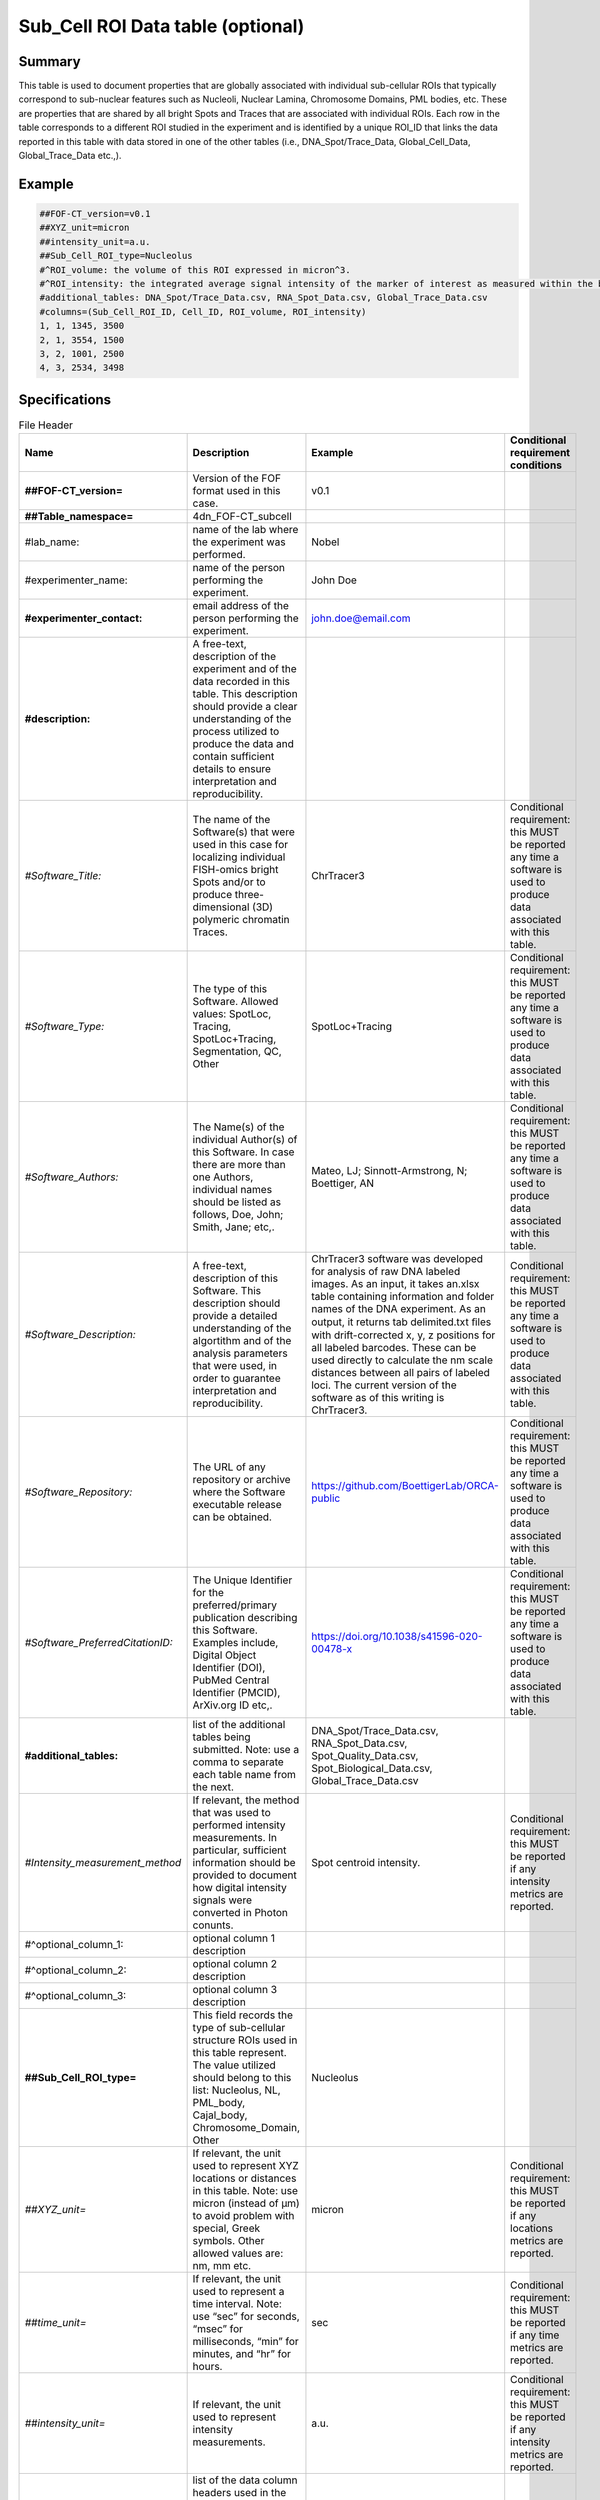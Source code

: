 Sub_Cell ROI Data table (optional)
----------------------------------

Summary
~~~~~~~

This table is used to document properties that are globally associated
with individual sub-cellular ROIs that typically correspond to
sub-nuclear features such as Nucleoli, Nuclear Lamina, Chromosome
Domains, PML bodies, etc. These are properties that are shared by all
bright Spots and Traces that are associated with individual ROIs. Each
row in the table corresponds to a different ROI studied in the
experiment and is identified by a unique ROI_ID that links the data
reported in this table with data stored in one of the other tables
(i.e., DNA_Spot/Trace_Data, Global_Cell_Data, Global_Trace_Data etc.,).

Example
~~~~~~~

.. code::

  ##FOF-CT_version=v0.1
  ##XYZ_unit=micron
  ##intensity_unit=a.u.
  ##Sub_Cell_ROI_type=Nucleolus
  #^ROI_volume: the volume of this ROI expressed in micron^3.
  #^ROI_intensity: the integrated average signal intensity of the marker of interest as measured within the boundaries of this ROI.
  #additional_tables: DNA_Spot/Trace_Data.csv, RNA_Spot_Data.csv, Global_Trace_Data.csv
  #columns=(Sub_Cell_ROI_ID, Cell_ID, ROI_volume, ROI_intensity)
  1, 1, 1345, 3500
  2, 1, 3554, 1500
  3, 2, 1001, 2500
  4, 3, 2534, 3498

Specifications
~~~~~~~~~~~~~~

.. list-table:: File Header
  :header-rows: 1

  * - Name
    - Description
    - Example
    - Conditional requirement conditions
  * - **##FOF-CT_version=**
    - Version of the FOF format used in this case.
    - v0.1
    -
  * - **##Table_namespace=**
    - 4dn_FOF-CT_subcell
    -
    -
  * - #lab_name:
    - name of the lab where the experiment was performed.
    - Nobel
    -
  * - #experimenter_name:
    - name of the person performing the experiment.
    - John Doe
    -
  * - **#experimenter_contact:**
    - email address of the person performing the experiment.
    - john.doe@email.com
    -
  * - **#description:**
    - A free-text, description of the experiment and of the data recorded in this table. This description should provide a clear understanding of the process utilized to produce the data and contain sufficient details to ensure interpretation and reproducibility.
    -
    -
  * - *#Software_Title:*
    - The name of the Software(s) that were used in this case for localizing individual FISH-omics bright Spots and/or to produce three-dimensional (3D) polymeric chromatin Traces.
    - ChrTracer3
    - Conditional requirement: this MUST be reported any time a software is used to produce data associated with this table.
  * - *#Software_Type:*
    - The type of this Software. Allowed values: SpotLoc, Tracing, SpotLoc+Tracing, Segmentation, QC, Other
    - SpotLoc+Tracing
    - Conditional requirement: this MUST be reported any time a software is used to produce data associated with this table.
  * - *#Software_Authors:*
    - The Name(s) of the individual Author(s) of this Software. In case there are more than one Authors, individual names should be listed as follows, Doe, John; Smith, Jane; etc,.
    - Mateo, LJ; Sinnott-Armstrong, N; Boettiger, AN
    - Conditional requirement: this MUST be reported any time a software is used to produce data associated with this table.
  * - *#Software_Description:*
    - A free-text, description of this Software. This description should provide a detailed understanding of the algortithm and of the analysis parameters that were used, in order to guarantee interpretation and reproducibility.
    - ChrTracer3 software was developed for analysis of raw DNA labeled images. As an input, it takes an.xlsx table containing information and folder names of the DNA experiment. As an output, it returns tab delimited.txt ﬁles with drift-corrected x, y, z positions for all labeled barcodes. These can be used directly to calculate the nm scale distances between all pairs of labeled loci. The current version of the software as of this writing is ChrTracer3.
    - Conditional requirement: this MUST be reported any time a software is used to produce data associated with this table.
  * - *#Software_Repository:*
    - The URL of any repository or archive where the Software executable release can be obtained.
    - https://github.com/BoettigerLab/ORCA-public
    - Conditional requirement: this MUST be reported any time a software is used to produce data associated with this table.
  * - *#Software_PreferredCitationID:*
    - The Unique Identifier for the preferred/primary publication describing this Software. Examples include, Digital Object Identifier (DOI), PubMed Central Identifier (PMCID), ArXiv.org ID etc,.
    - https://doi.org/10.1038/s41596-020-00478-x
    - Conditional requirement: this MUST be reported any time a software is used to produce data associated with this table.
  * - **#additional_tables:**
    - list of the additional tables being submitted. Note: use a comma to separate each table name from the next.
    - DNA_Spot/Trace_Data.csv, RNA_Spot_Data.csv, Spot_Quality_Data.csv, Spot_Biological_Data.csv, Global_Trace_Data.csv
    -
  * - *#Intensity_measurement_method*
    - If relevant, the method that was used to performed intensity measurements. In particular, sufficient information should be provided to document how digital intensity signals were converted in Photon conunts.
    - Spot centroid intensity.
    - Conditional requirement: this MUST be reported if any intensity metrics are reported.
  * - #^optional_column_1:
    - optional column 1 description
    -
    -
  * - #^optional_column_2:
    - optional column 2 description
    -
    -
  * - #^optional_column_3:
    - optional column 3 description
    -
    -
  * - **##Sub_Cell_ROI_type=**
    - This field records the type of sub-cellular structure ROIs used in this table represent. The value utilized should belong to this list: Nucleolus, NL, PML_body, Cajal_body, Chromosome_Domain, Other
    - Nucleolus
    -
  * - *##XYZ_unit=*
    - If relevant, the unit used to represent XYZ locations or distances in this table. Note: use micron (instead of µm) to avoid problem with special, Greek symbols. Other allowed values are: nm, mm etc.
    - micron
    - Conditional requirement: this MUST be reported if any locations metrics are reported.
  * - *##time_unit=*
    - If relevant, the unit used to represent a time interval. Note: use “sec” for seconds, “msec” for milliseconds, “min” for minutes, and “hr” for hours.
    - sec
    - Conditional requirement: this MUST be reported if any time metrics are reported.
  * - *##intensity_unit=*
    - If relevant, the unit used to represent intensity measurements.
    - a.u.
    - Conditional requirement: this MUST be reported if any intensity metrics are reported.
  * - **##columns=**
    - list of the data column headers used in the table. Note: enclose the column headers and use a comma to separate each header name from the next.
    - (Spot_ID, X, Y, Z)
    -

.. list-table:: Data Columns
  :header-rows: 1

  * - Name
    - Description
    - Example
    - Conditional requirement conditions
  * - **Sub_Cell_ROI_ID**
    - This fields reports the unique identifier for a Region of Interest (ROI) that represents the boundaries of a sub-cellular structure identified as part of this experiment. Note: this is used to connect all Spots, and Traces that belong to the same ROI.
    - 1
    -
  * - *Cell_ID*
    - This fields reports the unique identifier for Region of Interest (ROI) that represent the boundaries of a Cell identified as part of this experiment. Note: this is used to connect individual Spots or Traces that are part of the same Cell.
    - 1
    - Conditional requirement: this column is mandatory if data in this table can be associated with a Cell identified as part of this experiment.
  * - optional_column_1
    -
    -
    -
  * - optional_column_2
    -
    -
    -
  * - optional_column_3
    -
    -
    -
